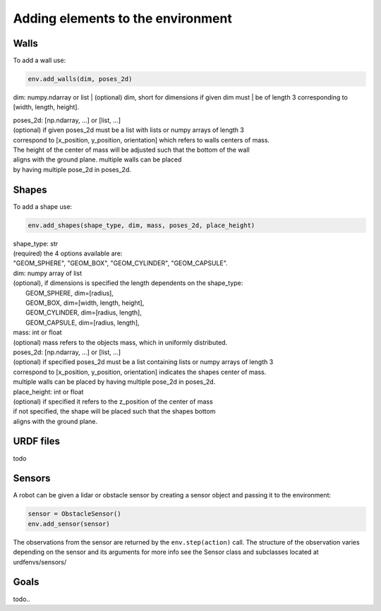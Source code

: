 Adding elements to the environment
===================================

Walls
-----

To add a wall use:

.. code:: python

    env.add_walls(dim, poses_2d)


dim: numpy.ndarray or list
| (optional) dim, short for dimensions if given dim must
| be of length 3 corresponding to [width, length, height].

| poses_2d: [np.ndarray, ...] or [list, ...]
| (optional) if given poses_2d must be a list with lists or numpy arrays of length 3
| correspond to [x_position, y_position, orientation] which refers to walls centers of mass.
| The height of the center of mass will be adjusted such that the bottom of the wall
| aligns with the ground plane. multiple walls can be placed
| by having multiple pose_2d in poses_2d.

Shapes
-------

To add a shape use:

.. code:: python

    env.add_shapes(shape_type, dim, mass, poses_2d, place_height)


| shape_type: str
| (required) the 4 options available are:
| "GEOM_SPHERE", "GEOM_BOX", "GEOM_CYLINDER", "GEOM_CAPSULE".

| dim: numpy array of list
| (optional), if dimensions is specified the length dependents on the shape_type:
|     GEOM_SPHERE,    dim=[radius],
|     GEOM_BOX,       dim=[width, length, height],
|     GEOM_CYLINDER,  dim=[radius, length],
|     GEOM_CAPSULE,   dim=[radius, length],

| mass: int or float
| (optional) mass refers to the objects mass, which in uniformly distributed.

| poses_2d: [np.ndarray, ...] or [list, ...]
| (optional) if specified poses_2d must be a list containing lists or numpy arrays of length 3
| correspond to [x_position, y_position, orientation] indicates the shapes center of mass.
| multiple walls can be placed by having multiple pose_2d in poses_2d.

| place_height: int or float
| (optional) if specified it refers to the z_position of the center of mass
| if not specified, the shape will be placed such that the shapes bottom
| aligns with the ground plane.

URDF files
---------------
todo


Sensors
--------

A robot can be given a lidar or obstacle sensor by creating a sensor
object and passing it to the environment:

.. code:: python

    sensor = ObstacleSensor()
    env.add_sensor(sensor)

The observations from the sensor are returned by the ``env.step(action)`` call.
The structure of the observation varies depending on the sensor and its arguments
for more info see the Sensor class and subclasses located at urdfenvs/sensors/


Goals
------
todo..

